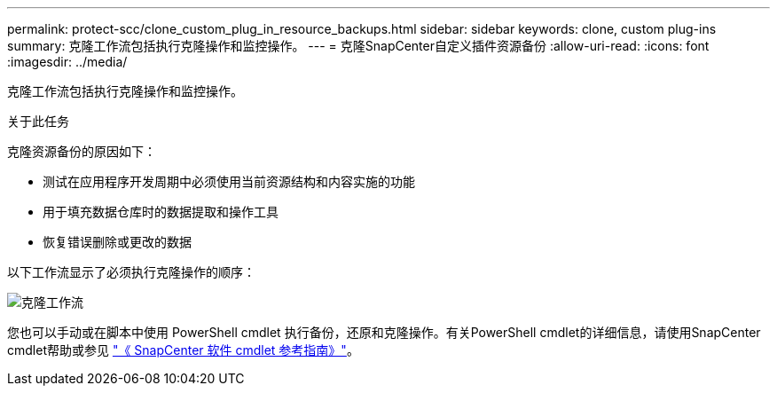 ---
permalink: protect-scc/clone_custom_plug_in_resource_backups.html 
sidebar: sidebar 
keywords: clone, custom plug-ins 
summary: 克隆工作流包括执行克隆操作和监控操作。 
---
= 克隆SnapCenter自定义插件资源备份
:allow-uri-read: 
:icons: font
:imagesdir: ../media/


[role="lead"]
克隆工作流包括执行克隆操作和监控操作。

.关于此任务
克隆资源备份的原因如下：

* 测试在应用程序开发周期中必须使用当前资源结构和内容实施的功能
* 用于填充数据仓库时的数据提取和操作工具
* 恢复错误删除或更改的数据


以下工作流显示了必须执行克隆操作的顺序：

image::../media/sco_scc_wfs_clone_workflow.png[克隆工作流]

您也可以手动或在脚本中使用 PowerShell cmdlet 执行备份，还原和克隆操作。有关PowerShell cmdlet的详细信息，请使用SnapCenter cmdlet帮助或参见 https://docs.netapp.com/us-en/snapcenter-cmdlets/index.html["《 SnapCenter 软件 cmdlet 参考指南》"^]。
